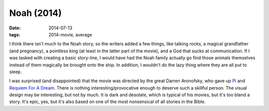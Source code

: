 Noah (2014)
===========

:date: 2014-07-13
:tags: 2014-movie, average



I think there isn't much to the Noah story, so the writers added a few
things, like talking rocks, a magical grandfather (and pregnancy), a
pointless king (at least in the latter part of the movie), and a God
that sucks at communication. If I was tasked with creating a basic
story-line, I would have had the Noah family actually go find those
animals themselves instead of them magically be brought onto the
ship. In addition, I wouldn't do the lazy thing where they are all put
to sleep.

I was surprised (and disappointed) that the movie was directed by the
great Darren Aronofsky, who gave up Pi__ and `Requiem For A
Dream`__. There is nothing interesting/provocative enough to deserve
such a skillful person. The visual design may be interesting, but not
by much. It is dark and desolate, which is typical of his movies, but
it's too bland a story. It's epic, yes, but it's also based on one of
the most nonsensical of all stories in the Bible.


__ http://movies.tshepang.net/pi-1997
__ http://movies.tshepang.net/requiem-for-a-dream-2000
